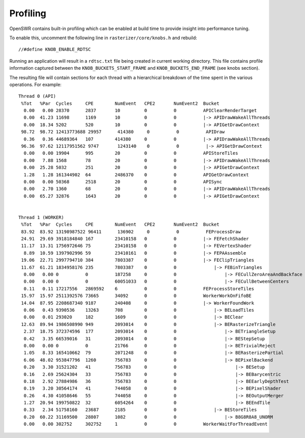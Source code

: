 Profiling
=========

OpenSWR contains built-in profiling  which can be enabled
at build time to provide insight into performance tuning.

To enable this, uncomment the following line in ``rasterizer/core/knobs.h`` and rebuild: ::

  //#define KNOB_ENABLE_RDTSC

Running an application will result in a ``rdtsc.txt`` file being
created in current working directory.  This file contains profile
information captured between the ``KNOB_BUCKETS_START_FRAME`` and
``KNOB_BUCKETS_END_FRAME`` (see knobs section).

The resulting file will contain sections for each thread with a
hierarchical breakdown of the time spent in the various operations.
For example: ::

 Thread 0 (API)
  %Tot   %Par  Cycles     CPE        NumEvent   CPE2       NumEvent2  Bucket
   0.00   0.00 28370      2837       10         0          0          APIClearRenderTarget
   0.00  41.23 11698      1169       10         0          0          |-> APIDrawWakeAllThreads
   0.00  18.34 5202       520        10         0          0          |-> APIGetDrawContext
  98.72  98.72 12413773688 29957      414380     0          0          APIDraw
   0.36   0.36 44689364   107        414380     0          0          |-> APIDrawWakeAllThreads
  96.36  97.62 12117951562 9747       1243140    0          0          |-> APIGetDrawContext
   0.00   0.00 19904      995        20         0          0          APIStoreTiles
   0.00   7.88 1568       78         20         0          0          |-> APIDrawWakeAllThreads
   0.00  25.28 5032       251        20         0          0          |-> APIGetDrawContext
   1.28   1.28 161344902  64         2486370    0          0          APIGetDrawContext
   0.00   0.00 50368      2518       20         0          0          APISync
   0.00   2.70 1360       68         20         0          0          |-> APIDrawWakeAllThreads
   0.00  65.27 32876      1643       20         0          0          |-> APIGetDrawContext


 Thread 1 (WORKER)
  %Tot   %Par  Cycles     CPE        NumEvent   CPE2       NumEvent2  Bucket
  83.92  83.92 13198987522 96411      136902     0          0          FEProcessDraw
  24.91  29.69 3918184840 167        23410158   0          0          |-> FEFetchShader
  11.17  13.31 1756972646 75         23410158   0          0          |-> FEVertexShader
   8.89  10.59 1397902996 59         23410161   0          0          |-> FEPAAssemble
  19.06  22.71 2997794710 384        7803387    0          0          |-> FEClipTriangles
  11.67  61.21 1834958176 235        7803387    0          0              |-> FEBinTriangles
   0.00   0.00 0          0          187258     0          0                  |-> FECullZeroAreaAndBackface
   0.00   0.00 0          0          60051033   0          0                  |-> FECullBetweenCenters
   0.11   0.11 17217556   2869592    6          0          0          FEProcessStoreTiles
  15.97  15.97 2511392576 73665      34092      0          0          WorkerWorkOnFifoBE
  14.04  87.95 2208687340 9187       240408     0          0          |-> WorkerFoundWork
   0.06   0.43 9390536    13263      708        0          0              |-> BELoadTiles
   0.00   0.01 293020     182        1609       0          0              |-> BEClear
  12.63  89.94 1986508990 949        2093014    0          0              |-> BERasterizeTriangle
   2.37  18.75 372374596  177        2093014    0          0                  |-> BETriangleSetup
   0.42   3.35 66539016   31         2093014    0          0                  |-> BEStepSetup
   0.00   0.00 0          0          21766      0          0                  |-> BETrivialReject
   1.05   8.33 165410662  79         2071248    0          0                  |-> BERasterizePartial
   6.06  48.02 953847796  1260       756783     0          0                  |-> BEPixelBackend
   0.20   3.30 31521202   41         756783     0          0                      |-> BESetup
   0.16   2.69 25624304   33         756783     0          0                      |-> BEBarycentric
   0.18   2.92 27884986   36         756783     0          0                      |-> BEEarlyDepthTest
   0.19   3.20 30564174   41         744058     0          0                      |-> BEPixelShader
   0.26   4.30 41058646   55         744058     0          0                      |-> BEOutputMerger
   1.27  20.94 199750822  32         6054264    0          0                      |-> BEEndTile
   0.33   2.34 51758160   23687      2185       0          0              |-> BEStoreTiles
   0.20  60.22 31169500   28807      1082       0          0                  |-> B8G8R8A8_UNORM
   0.00   0.00 302752     302752     1          0          0          WorkerWaitForThreadEvent

